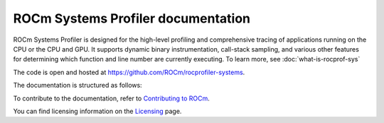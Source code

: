 .. meta::
   :description: ROCm Systems Profiler documentation and reference
   :keywords: rocprof-sys, rocprofiler-systems, ROCm, profiler, tracking, visualization, tool, Instinct, accelerator, AMD

***********************
ROCm Systems Profiler documentation
***********************

ROCm Systems Profiler is designed for the high-level profiling and comprehensive tracing
of applications running on the CPU or the CPU and GPU. It supports dynamic binary
instrumentation, call-stack sampling, and various other features for determining
which function and line number are currently executing. To learn more, see :doc:`what-is-rocprof-sys`

The code is open and hosted at `<https://github.com/ROCm/rocprofiler-systems>`_.


.. grid:: 2
  :gutter: 3

  .. grid-item-card:: Install

    * :doc:`Quick start <./install/quick-start>`
    * :doc:`ROCm Systems Profiler installation <./install/install>`


The documentation is structured as follows:

.. grid:: 2
  :gutter: 3

  .. grid-item-card:: Tutorials

    * `GitHub examples <https://github.com/ROCm/rocprofiler-systems/tree/amd-mainline/examples>`_
    * :doc:`Video tutorials <./tutorials/video-tutorials>`

  .. grid-item-card:: How to

    * :doc:`Configuring and validating the ROCm Systems Profiler environment <./how-to/configuring-validating-environment>`
    * :doc:`Configuring runtime options <./how-to/configuring-runtime-options>`
    * :doc:`Sampling the call stack <./how-to/sampling-call-stack>`
    * :doc:`Instrumenting and rewriting a binary application <./how-to/instrumenting-rewriting-binary-application>`
    * :doc:`Performing causal profiling <./how-to/performing-causal-profiling>`
    * :doc:`Understanding the ROCm Systems Profiler output <./how-to/understanding-rocprof-sys-output>`
    * :doc:`Profiling Python scripts <./how-to/profiling-python-scripts>`
    * :doc:`Using the ROCm Systems Profiler API <./how-to/using-rocprof-sys-api>`
    * :doc:`General tips for using ROCm Systems Profiler <./how-to/general-tips-using-rocprof-sys>`

  .. grid-item-card:: Conceptual

    * :doc:`Data collection modes <./conceptual/data-collection-modes>`
    * :doc:`The ROCm Systems Profiler feature set <./conceptual/rocprof-sys-feature-set>`

  .. grid-item-card:: Reference

    * :doc:`Development guide <./reference/development-guide>`
    * :doc:`ROCm Systems Profiler glossary <./reference/rocprof-sys-glossary>`
    * :doc:`API library <./doxygen/html/files>`
    * :doc:`Class member functions <./doxygen/html/functions>`
    * :doc:`Globals <./doxygen/html/globals>`
    * :doc:`Classes, structures, and interfaces <./doxygen/html/annotated>`

To contribute to the documentation, refer to
`Contributing to ROCm <https://rocm.docs.amd.com/en/latest/contribute/contributing.html>`_.

You can find licensing information on the
`Licensing <https://rocm.docs.amd.com/en/latest/about/license.html>`_ page.